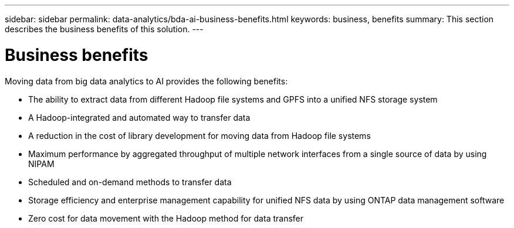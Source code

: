 ---
sidebar: sidebar
permalink: data-analytics/bda-ai-business-benefits.html
keywords: business, benefits
summary: This section describes the business benefits of this solution.
---

= Business benefits
:hardbreaks:
:nofooter:
:icons: font
:linkattrs:
:imagesdir: ../media/

//
// This file was created with NDAC Version 2.0 (August 17, 2020)
//
// 2022-02-03 19:40:46.811361
//

[.lead]
Moving data from big data analytics to AI provides the following benefits:

* The ability to extract data from different Hadoop file systems and GPFS into a unified NFS storage system
* A Hadoop-integrated and automated way to transfer data
* A reduction in the cost of library development for moving data from Hadoop file systems
* Maximum performance by aggregated throughput of multiple network interfaces from a single source of data by using NIPAM
* Scheduled and on-demand methods to transfer data
* Storage efficiency and enterprise management capability for unified NFS data by using ONTAP data management software
* Zero cost for data movement with the Hadoop method for data transfer

